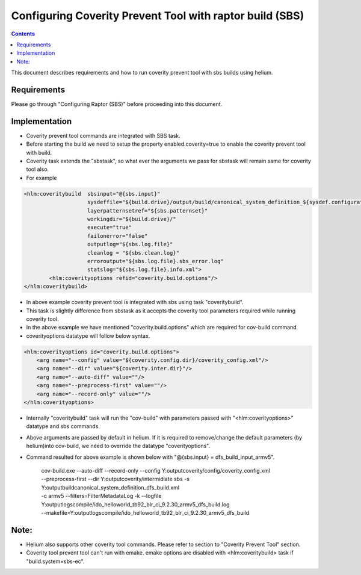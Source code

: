 .. index::
  module: Configuring Coverity Prevent Tool with raptor build.

========================
Configuring Coverity Prevent Tool with raptor build (SBS)
========================

.. contents::

This document describes requirements and how to run coverity prevent tool with sbs builds using helium. 

Requirements
-----------------

Please go through "Configuring Raptor (SBS)" before proceeding into this document.


Implementation
-----------------
- Coverity prevent tool commands are integrated with SBS task. 
- Before starting the build we need to setup the property enabled.coverity=true to enable the coverity prevent tool with build.
- Coverity task extends the "sbstask", so what ever the arguments we pass for sbstask will remain same for coverity tool also.
- For example 

.. code-block:: xml
        
        <hlm:coveritybuild  sbsinput="@{sbs.input}" 
                            sysdeffile="${build.drive}/output/build/canonical_system_definition_${sysdef.configuration}.xml"
                            layerpatternsetref="${sbs.patternset}" 
                            workingdir="${build.drive}/" 
                            execute="true"
                            failonerror="false"
                            outputlog="${sbs.log.file}" 
                            cleanlog = "${sbs.clean.log}"
                            erroroutput="${sbs.log.file}.sbs_error.log"
                            statslog="${sbs.log.file}.info.xml">
                <hlm:coverityoptions refid="coverity.build.options"/>
        </hlm:coveritybuild>
     
- In above example coverity prevent tool is integrated with sbs using task "coveritybuild".
- This task is slightly difference from sbstask as it accepts the coverity tool parameters required while running coverity tool.
- In the above example we have mentioned "coverity.build.options" which are required for cov-build command.
- coverityoptions datatype will follow below syntax.

.. code-block:: xml
        
        <hlm:coverityoptions id="coverity.build.options">
            <arg name="--config" value="${coverity.config.dir}/coverity_config.xml"/>
            <arg name="--dir" value="${coverity.inter.dir}"/>
            <arg name="--auto-diff" value=""/>
            <arg name="--preprocess-first" value=""/>
            <arg name="--record-only" value=""/>
        </hlm:coverityoptions>

- Internally "coveritybuild" task will run the "cov-build" with parameters passed with "<hlm:coverityoptions>" datatype and sbs commands.
- Above arguments are passed by default in helium. If it is required to remove/change the default parameters (by helium)into cov-build, we need to override the datatype "coverityoptions".

- Command resulted for above example is shown below with "@{sbs.input} = dfs_build_input_armv5".

    | cov-build.exe --auto-diff  --record-only  --config Y:\output\coverity/config/coverity_config.xml 
    | --preprocess-first  --dir Y:\output\coverity/intermidiate sbs -s Y:\output\build\canonical_system_definition_dfs_build.xml 
    | -c armv5 --filters=FilterMetadataLog -k --logfile Y:\output\logs\compile/ido_helloworld_tb92_blr_ci_9.2.30_armv5_dfs_build.log 
    | --makefile=Y:\output\logs\compile/ido_helloworld_tb92_blr_ci_9.2.30_armv5_dfs_build
    
Note: 
--------------------
- Helium also supports other coverity tool commands. Please refer to section to "Coverity Prevent Tool" section.
- Coverity tool prevent tool can't run with emake. emake options are disabled with <hlm:coveritybuild> task if "build.system=sbs-ec".


